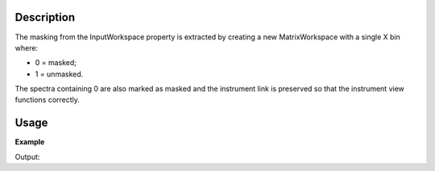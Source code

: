 .. algorithm::

.. summary::

.. relatedalgorithms::

.. properties::

Description
-----------

The masking from the InputWorkspace property is extracted by creating a
new MatrixWorkspace with a single X bin where:

-  0 = masked;
-  1 = unmasked.

The spectra containing 0 are also marked as masked and the instrument
link is preserved so that the instrument view functions correctly.


Usage
-----

**Example**

.. testcode:: ExExtractMask

    #create a workspace with a 3*3 pixel detector
    bankPixelWidth = 3
    ws = CreateSampleWorkspace(NumBanks=1,BankPixelWidth=bankPixelWidth)
    
    #Mask out every other detector
    MaskDetectors(ws,WorkspaceIndexList=range(0,bankPixelWidth*bankPixelWidth,2))

    wsMask = ExtractMask(ws)

    #This mask can then be applied to another workspace
    ws2 = CreateSampleWorkspace(NumBanks=1,BankPixelWidth=bankPixelWidth)
    MaskDetectors(ws2,MaskedWorkspace="wsMask")

    print("Masked Detectors")
    print("n ws    ws2")
    for i in range (ws.getNumberHistograms()):
        print("%i %-5s %s" % (i, ws.getDetector(i).isMasked(), ws2.getDetector(i).isMasked()))

Output:

.. testoutput:: ExExtractMask

    Masked Detectors
    n ws    ws2
    0 True  True
    1 False False
    2 True  True
    3 False False
    4 True  True
    5 False False
    6 True  True
    7 False False
    8 True  True

.. categories::

.. sourcelink::
